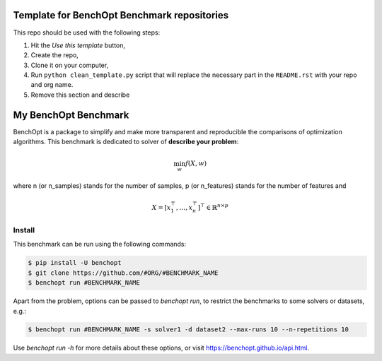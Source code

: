 
Template for BenchOpt Benchmark repositories
=============================================
|Build Template|

This repo should be used with the following steps:

1. Hit the `Use this template` button,
2. Create the repo,
3. Clone it on your computer,
4. Run ``python clean_template.py`` script that will replace the necessary
   part in the ``README.rst`` with your repo and org name.
5. Remove this section and describe

My BenchOpt Benchmark
=====================
|Build Status| |Python 3.6+|

BenchOpt is a package to simplify and make more transparent and
reproducible the comparisons of optimization algorithms.
This benchmark is dedicated to solver of **describe your problem**:

.. math::

    \min_{w} f(X, w)

where n (or n_samples) stands for the number of samples, p (or n_features) stands for the number of features and

.. math::

 X = [x_1^\top, \dots, x_n^\top]^\top \in \mathbb{R}^{n \times p}

Install
--------

This benchmark can be run using the following commands:

.. code-block::

   $ pip install -U benchopt
   $ git clone https://github.com/#ORG/#BENCHMARK_NAME
   $ benchopt run #BENCHMARK_NAME

Apart from the problem, options can be passed to `benchopt run`, to restrict the benchmarks to some solvers or datasets, e.g.:

.. code-block::

	$ benchopt run #BENCHMARK_NAME -s solver1 -d dataset2 --max-runs 10 --n-repetitions 10


Use `benchopt run -h` for more details about these options, or visit https://benchopt.github.io/api.html.

.. |Build Template| image:: https://github.com/benchopt/template_benchmark/workflows/checks/badge.svg
   :target: https://github.com/benchopt/template_benchmark/actions
.. |Build Status| image:: https://github.com/#ORG/#BENCHMARK_NAME/workflows/checks/badge.svg
   :target: https://github.com/#ORG/#BENCHMARK_NAME/actions
.. |Python 3.6+| image:: https://img.shields.io/badge/python-3.6%2B-blue
   :target: https://www.python.org/downloads/release/python-360/
